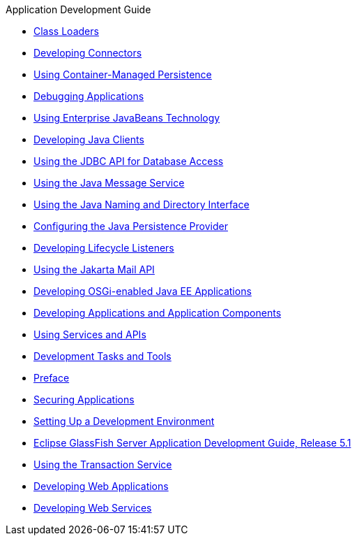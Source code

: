.Application Development Guide
* xref:class-loaders.adoc[Class Loaders]
* xref:connectors.adoc[Developing Connectors]
* xref:container_managed-persistence.adoc[Using Container-Managed Persistence]
* xref:debugging-apps.adoc[Debugging Applications]
* xref:ejb.adoc[Using Enterprise JavaBeans Technology]
* xref:java-clients.adoc[Developing Java Clients]
* xref:jdbc.adoc[Using the JDBC API for Database Access]
* xref:jms.adoc[Using the Java Message Service]
* xref:jndi.adoc[Using the Java Naming and Directory Interface]
* xref:jpa.adoc[Configuring the Java Persistence Provider]
* xref:lifecycle-listeners.adoc[Developing Lifecycle Listeners]
* xref:mail.adoc[Using the Jakarta Mail API]
* xref:osgi.adoc[Developing OSGi-enabled Java EE Applications]
* xref:part-apps-and-app-comps.adoc[Developing Applications and Application Components]
* xref:part-services-and-apis.adoc[Using Services and APIs]
* xref:part-tasks-and-tools.adoc[Development Tasks and Tools]
* xref:preface.adoc[Preface]
* xref:securing-apps.adoc[Securing Applications]
* xref:setting-up-dev-env.adoc[Setting Up a Development Environment]
* xref:title.adoc[Eclipse GlassFish Server Application Development Guide, Release 5.1]
* xref:transaction-service.adoc[Using the Transaction Service]
* xref:webapps.adoc[Developing Web Applications]
* xref:webservices.adoc[Developing Web Services]

